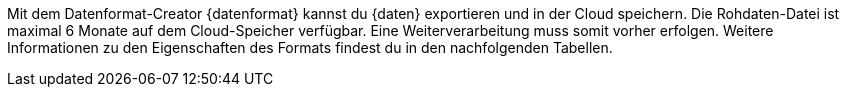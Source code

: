 Mit dem Datenformat-Creator {datenformat} kannst du {daten} exportieren und in der Cloud speichern.
Die Rohdaten-Datei ist maximal 6 Monate auf dem Cloud-Speicher verfügbar.
Eine Weiterverarbeitung muss somit vorher erfolgen.
Weitere Informationen zu den Eigenschaften des Formats findest du in den nachfolgenden Tabellen.
